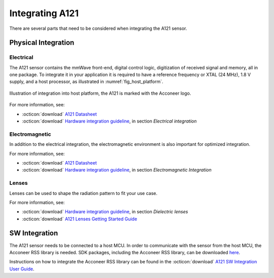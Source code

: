 ################
Integrating A121
################

There are several parts that need to be considered when integrating the A121 sensor.

********************
Physical Integration
********************

Electrical
==========

The A121 sensor contains the mmWave front-end, digital control logic, digitization of received signal and memory, all in one package.
To integrate it in your application it is required to have a reference frequency or XTAL (24 MHz), 1.8 V supply, and a host processor, as illustrated in :numref:`fig_host_platform`.

.. _fig_host_platform:
.. figure:: /_static/introduction/fig_host_platform.png
    :align: center
    :width: 80%

    Illustration of integration into host platform, the A121 is marked with the Acconeer logo.

For more information, see:

* :octicon:`download` `A121 Datasheet <a121_datasheet_>`_
* :octicon:`download` `Hardware integration guideline <a121_hw_integration_guideline_>`_, in section *Electrical integration*

Electromagnetic
===============

In addition to the electrical integration, the electromagnetic environment is also important for optimized integration.

For more information, see:

* :octicon:`download` `A121 Datasheet <a121_datasheet_>`_
* :octicon:`download` `Hardware integration guideline <a121_hw_integration_guideline_>`_, in section *Electromagnetic Integration*

Lenses
======

Lenses can be used to shape the radiation pattern to fit your use case.

For more information, see:

* :octicon:`download` `Hardware integration guideline <a121_hw_integration_guideline_>`_, in section *Dielectric lenses*
* :octicon:`download` `A121 Lenses Getting Started Guide <a121_lense_guide_>`_

**************
SW Integration
**************

The A121 sensor needs to be connected to a host MCU.
In order to communicate with the sensor from the host MCU, the Acconeer RSS library is needed.
SDK packages, including the Acconeer RSS library, can be downloaded `here <sw_download_page_>`_.

Instructions on how to integrate the Acconeer RSS library can be found in the :octicon:`download` `A121 SW Integration User Guide <a121_sw_integration_guide_>`_.

.. _a121_datasheet: https://developer.acconeer.com/download/A121-datasheet
.. _a121_hw_integration_guideline: https://developer.acconeer.com/download/Hardware-integration-guideline
.. _a121_lense_guide: https://developer.acconeer.com/download/Getting-Started-Guide-A121-Lenses
.. _a121_sw_integration_guide: https://developer.acconeer.com/download/A121-SW-Integration-User-Guide-5
.. _sw_download_page: https://developer.acconeer.com/home/a121-docs-software
